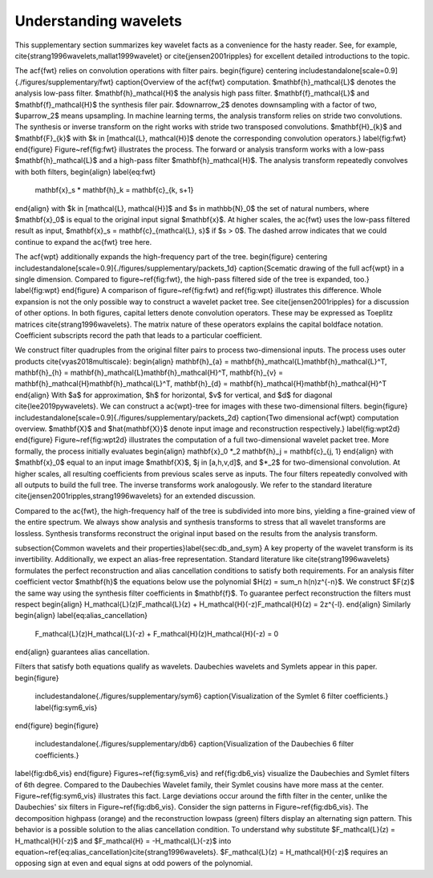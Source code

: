 Understanding wavelets
======================

This supplementary section summarizes key wavelet facts as a convenience for the hasty reader.
See, for example, \cite{strang1996wavelets,mallat1999wavelet} or \cite{jensen2001ripples} for excellent detailed introductions to the topic.

The \acf{fwt} relies on convolution operations with filter pairs.
\begin{figure}
\centering
\includestandalone[scale=0.9]{./figures/supplementary/fwt}
\caption{Overview of the \acf{fwt} computation. $\mathbf{h}_\mathcal{L}$ denotes the analysis low-pass filter.
$\mathbf{h}_\mathcal{H}$ the analysis high pass filter.  $\mathbf{f}_\mathcal{L}$ and $\mathbf{f}_\mathcal{H}$
the synthesis filer pair. $\downarrow_2$ denotes downsampling with a factor of two, $\uparrow_2$
means upsampling. In machine learning terms, the analysis transform relies on stride two convolutions.
The synthesis or inverse transform on the right works with stride two transposed convolutions.
$\mathbf{H}_{k}$ and $\mathbf{F}_{k}$ with $k \in [\mathcal{L}, \mathcal{H}]$ denote the corresponding convolution
operators.}
\label{fig:fwt}
\end{figure}
Figure~\ref{fig:fwt} illustrates the process. The forward or analysis transform
works with a low-pass $\mathbf{h}_\mathcal{L}$ and a high-pass filter $\mathbf{h}_\mathcal{H}$.
The analysis transform repeatedly convolves with both filters,
\begin{align} \label{eq:fwt}
  \mathbf{x}_s * \mathbf{h}_k = \mathbf{c}_{k, s+1}
\end{align}
with $k \in [\mathcal{L}, \mathcal{H}]$ and $s \in \mathbb{N}_0$ the set of natural numbers, where $\mathbf{x}_0$ is equal to
the original input signal $\mathbf{x}$. At higher scales, the \ac{fwt} uses the low-pass filtered result as input,
$\mathbf{x}_s = \mathbf{c}_{\mathcal{L}, s}$ if $s > 0$. 
The dashed arrow indicates that we could continue to expand the \ac{fwt} tree here.

The \acf{wpt} additionally expands the high-frequency part of the tree.
\begin{figure}
\centering
\includestandalone[scale=0.9]{./figures/supplementary/packets_1d}  
\caption{Scematic drawing of the full \acf{wpt} in a single dimension.
Compared to figure~\ref{fig:fwt}, the high-pass filtered side of the tree is expanded, too.}
\label{fig:wpt}
\end{figure}
A comparison of figure~\ref{fig:fwt} and \ref{fig:wpt} illustrates this difference.
Whole expansion is not the only possible way to construct a wavelet packet tree. See \cite{jensen2001ripples} for a discussion of other options.
In both figures, capital letters denote convolution operators. These may be expressed as Toeplitz matrices \cite{strang1996wavelets}.
The matrix nature of these operators explains the capital boldface notation.
Coefficient subscripts record the path that leads to a particular coefficient.

We construct filter quadruples from the original filter pairs to process two-dimensional inputs. The process uses outer products \cite{vyas2018multiscale}:
\begin{align}
\mathbf{h}_{a} = \mathbf{h}_\mathcal{L}\mathbf{h}_\mathcal{L}^T,
\mathbf{h}_{h} = \mathbf{h}_\mathcal{L}\mathbf{h}_\mathcal{H}^T,
\mathbf{h}_{v} = \mathbf{h}_\mathcal{H}\mathbf{h}_\mathcal{L}^T,
\mathbf{h}_{d} = \mathbf{h}_\mathcal{H}\mathbf{h}_\mathcal{H}^T
\end{align}
With $a$ for approximation, $h$ for horizontal, $v$ for vertical, and $d$ for diagonal \cite{lee2019pywavelets}.
We can construct a \ac{wpt}-tree for images with these two-dimensional filters. 
\begin{figure}
\includestandalone[scale=0.9]{./figures/supplementary/packets_2d}  
\caption{Two dimensional \acf{wpt} computation overview. $\mathbf{X}$ and $\hat{\mathbf{X}}$ denote input image and
reconstruction respectively.}
\label{fig:wpt2d}
\end{figure}
Figure~\ref{fig:wpt2d} illustrates the computation of a full two-dimensional wavelet packet tree.
More formally, the process initially evaluates
\begin{align}
\mathbf{x}_0 *_2 \mathbf{h}_j = \mathbf{c}_{j, 1}
\end{align}
with $\mathbf{x}_0$ equal to an input image $\mathbf{X}$, $j \in [a,h,v,d]$, and $*_2$ for two-dimensional convolution. At higher scales, all resulting coefficients from previous scales serve as inputs. The four filters repeatedly convolved with all outputs to build the full tree. The inverse transforms work analogously. We refer to the standard literature \cite{jensen2001ripples,strang1996wavelets} for an extended discussion.

Compared to the \ac{fwt}, the high-frequency half of the tree is subdivided into more bins, yielding a fine-grained view of the entire spectrum.
We always show analysis and synthesis transforms to stress that all wavelet transforms are lossless. Synthesis transforms reconstruct the original input based on the results from the analysis transform.

\subsection{Common wavelets and their properties}\label{sec:db_and_sym}
A key property of the wavelet transform is its invertibility. Additionally, we expect an alias-free representation.
Standard literature like \cite{strang1996wavelets} formulates the perfect reconstruction
and alias cancellation conditions to satisfy both requirements. For an analysis filter coefficient vector $\mathbf{h}$ the equations below use the polynomial $H(z) = \sum_n h(n)z^{-n}$. We construct $F(z)$ the same way using the synthesis filter coefficients in $\mathbf{f}$. To guarantee perfect reconstruction the filters must respect 
\begin{align}
H_\mathcal{L}(z)F_\mathcal{L}(z) + H_\mathcal{H}(-z)F_\mathcal{H}(z) = 2z^{-l}.
\end{align}
Similarly
\begin{align} \label{eq:alias_cancellation}
  F_\mathcal{L}(z)H_\mathcal{L}(-z) + F_\mathcal{H}(z)H_\mathcal{H}(-z) = 0 
\end{align}
guarantees alias cancellation.

Filters that satisfy both equations qualify as wavelets. Daubechies wavelets and Symlets appear in this paper.
\begin{figure}
  \includestandalone{./figures/supplementary/sym6}
  \caption{Visualization of the Symlet 6 filter coefficients.}
  \label{fig:sym6_vis}
\end{figure} 
\begin{figure}
  \includestandalone{./figures/supplementary/db6}
  \caption{Visualization of the Daubechies 6 filter coefficients.}
\label{fig:db6_vis}
\end{figure}
Figures~\ref{fig:sym6_vis} and \ref{fig:db6_vis} visualize the Daubechies and Symlet filters of 6th degree.
Compared to the Daubechies Wavelet family, their Symlet cousins have more mass at the center. Figure~\ref{fig:sym6_vis} illustrates this fact. Large deviations occur around the fifth filter in the center, unlike the Daubechies' six filters in Figure~\ref{fig:db6_vis}.
Consider the sign patterns in Figure~\ref{fig:db6_vis}. The decomposition highpass (orange) and the reconstruction lowpass (green) filters display an alternating sign pattern. This behavior is a possible solution to the alias cancellation condition. To understand why substitute $F_\mathcal{L}(z) = H_\mathcal{H}(-z)$ and $F_\mathcal{H} = -H_\mathcal{L}(-z)$ into equation~\ref{eq:alias_cancellation}\cite{strang1996wavelets}. $F_\mathcal{L}(z) = H_\mathcal{H}(-z)$ requires an opposing sign at even and equal signs at odd powers of the polynomial.